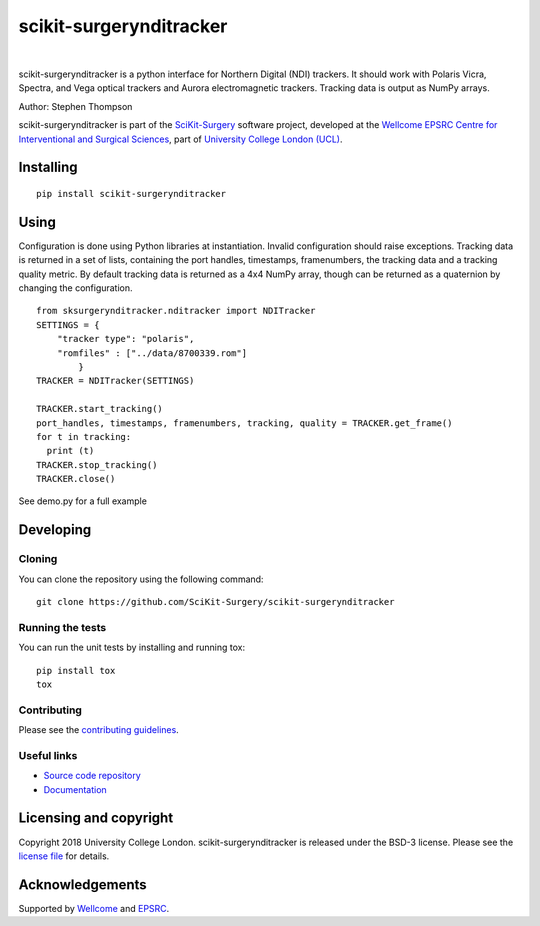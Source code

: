 scikit-surgerynditracker
===============================

.. image:: https://github.com/SciKit-Surgery/scikit-surgerynditracker/raw/master/sksndi_logo.png
   :height: 128px
   :target: https://github.com/SciKit-Surgery/scikit-surgerynditracker
   :alt: Logo

|

.. image:: https://github.com/SciKit-Surgery/scikit-surgerynditracker/workflows/.github/workflows/ci.yml/badge.svg
   :target: https://github.com/SciKit-Surgery/scikit-surgerynditracker/actions/
   :alt: GitHub CI test status

.. image:: https://coveralls.io/repos/github/SciKit-Surgery/scikit-surgerynditracker/badge.svg?branch=master&service=github
    :target: https://coveralls.io/github/SciKit-Surgery/scikit-surgerynditracker?branch=master
    :alt: Test coverage

.. image:: https://readthedocs.org/projects/scikit-surgerynditracker/badge/?version=latest
    :target: http://scikit-surgerynditracker.readthedocs.io/en/latest/?badge=latest
    :alt: Documentation Status

.. image:: https://img.shields.io/badge/Cite-SciKit--Surgery-informational
   :target: https://doi.org/10.1007/s11548-020-02180-5
   :alt: The SciKit-Surgery paper

.. image:: https://img.shields.io/twitter/follow/scikit_surgery?style=social
   :target: https://twitter.com/scikit_surgery?ref_src=twsrc%5Etfw
   :alt: Follow scikit_surgery on twitter

scikit-surgerynditracker is a python interface for Northern Digital (NDI) trackers. It should work with Polaris Vicra, Spectra, and Vega optical trackers and Aurora electromagnetic trackers. Tracking data is output as NumPy arrays.

Author: Stephen Thompson

scikit-surgerynditracker is part of the `SciKit-Surgery`_ software project, developed at the `Wellcome EPSRC Centre for Interventional and Surgical Sciences`_, part of `University College London (UCL)`_.


Installing
----------

::

    pip install scikit-surgerynditracker

Using
-----
Configuration is done using Python libraries at instantiation. Invalid
configuration should raise exceptions. Tracking data is returned in a set of
lists, containing the port handles, timestamps, framenumbers, the tracking data
and a tracking quality metric. By default tracking data is returned as a 4x4 NumPy array,
though can be returned as a quaternion by changing the configuration.

::

    from sksurgerynditracker.nditracker import NDITracker
    SETTINGS = {
        "tracker type": "polaris",
        "romfiles" : ["../data/8700339.rom"]
            }
    TRACKER = NDITracker(SETTINGS)

    TRACKER.start_tracking()
    port_handles, timestamps, framenumbers, tracking, quality = TRACKER.get_frame()
    for t in tracking:
      print (t)
    TRACKER.stop_tracking()
    TRACKER.close()

See demo.py for a full example

Developing
----------

Cloning
^^^^^^^

You can clone the repository using the following command:

::

    git clone https://github.com/SciKit-Surgery/scikit-surgerynditracker


Running the tests
^^^^^^^^^^^^^^^^^

You can run the unit tests by installing and running tox:

::

    pip install tox
    tox

Contributing
^^^^^^^^^^^^

Please see the `contributing guidelines`_.


Useful links
^^^^^^^^^^^^

* `Source code repository`_
* `Documentation`_


Licensing and copyright
-----------------------

Copyright 2018 University College London.
scikit-surgerynditracker is released under the BSD-3 license. Please see the `license file`_ for details.


Acknowledgements
----------------

Supported by `Wellcome`_ and `EPSRC`_.


.. _`Wellcome EPSRC Centre for Interventional and Surgical Sciences`: http://www.ucl.ac.uk/weiss
.. _`source code repository`: https://github.com/SciKit-Surgery/scikit-surgerynditracker
.. _`Documentation`: https://scikit-surgerynditracker.readthedocs.io
.. _`SciKit-Surgery`: https://www.github.com/SciKit-Surgery
.. _`University College London (UCL)`: http://www.ucl.ac.uk/
.. _`Wellcome`: https://wellcome.ac.uk/
.. _`EPSRC`: https://www.epsrc.ac.uk/
.. _`contributing guidelines`: https://github.com/SciKit-Surgery/scikit-surgerynditracker/blob/master/CONTRIBUTING.rst
.. _`license file`: https://github.com/SciKit-Surgery/scikit-surgerynditracker/blob/master/LICENSE

